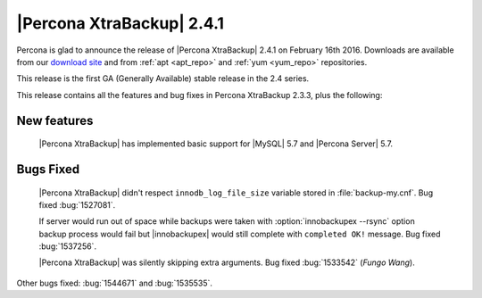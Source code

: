 ============================
 |Percona XtraBackup| 2.4.1
============================

Percona is glad to announce the release of |Percona XtraBackup| 2.4.1 on
February 16th 2016. Downloads are available from our `download site
<http://www.percona.com/downloads/XtraBackup/>`_ and from :ref:`apt <apt_repo>`
and :ref:`yum <yum_repo>` repositories.

This release is the first GA (Generally Available) stable release in the 2.4
series.

This release contains all the features and bug fixes in Percona XtraBackup
2.3.3, plus the following:

New features
------------

 |Percona XtraBackup| has implemented basic support for |MySQL| 5.7 and
 |Percona Server| 5.7.

Bugs Fixed
----------

 |Percona XtraBackup| didn't respect ``innodb_log_file_size`` variable
 stored in :file:`backup-my.cnf`. Bug fixed :bug:`1527081`.

 If server would run out of space while backups were taken with
 :option:`innobackupex --rsync` option backup process would fail but
 |innobackupex| would still complete with ``completed OK!`` message. Bug fixed
 :bug:`1537256`.

 |Percona XtraBackup| was silently skipping extra arguments. Bug fixed
 :bug:`1533542` (*Fungo Wang*).

Other bugs fixed: :bug:`1544671` and :bug:`1535535`.
